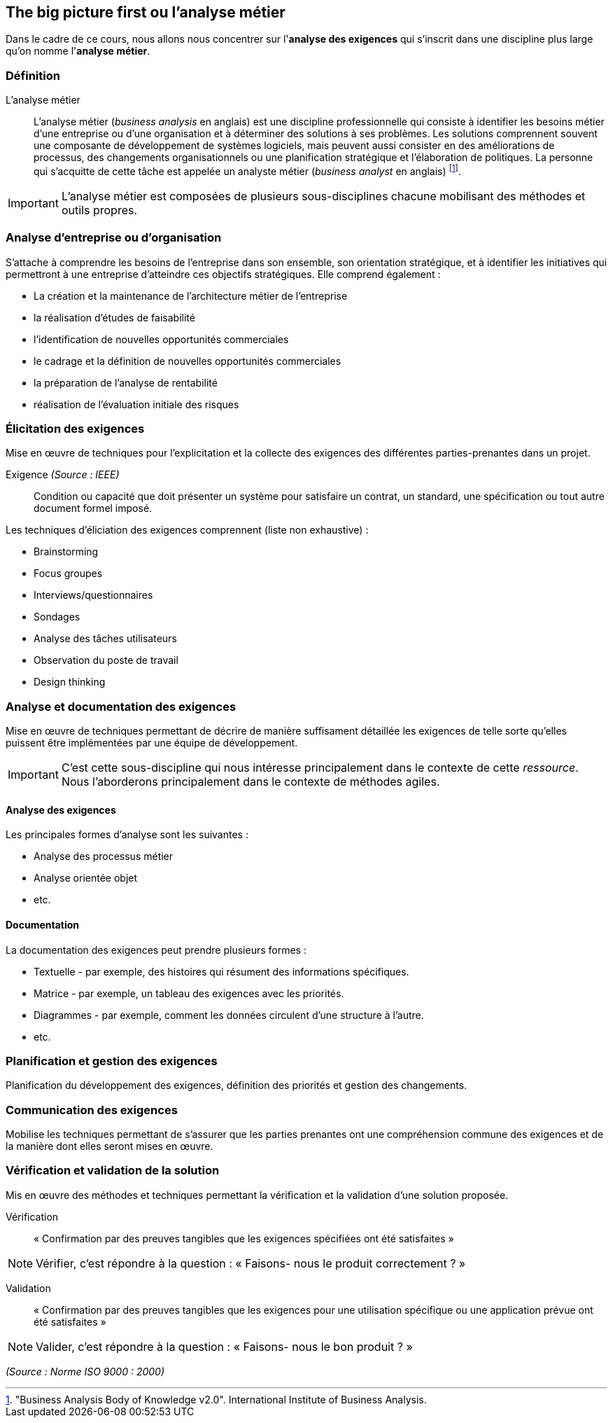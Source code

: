 == The big picture first ou *l'analyse métier*

Dans le cadre de ce cours, nous allons nous concentrer sur l'*analyse des exigences* qui s'inscrit dans une discipline plus large qu'on nomme l'*analyse métier*.


=== Définition 

L'analyse métier:: L'analyse métier (_business analysis_ en anglais) est une discipline professionnelle qui consiste à identifier les besoins métier d'une entreprise ou d'une organisation et à déterminer des solutions à ses problèmes. Les solutions comprennent souvent une composante de développement de systèmes logiciels, mais peuvent aussi consister en des améliorations de processus, des changements organisationnels ou une planification stratégique et l'élaboration de politiques. La personne qui s'acquitte de cette tâche est appelée un analyste métier (_business analyst_ en anglais) footnote:["Business Analysis Body of Knowledge v2.0". International Institute of Business Analysis.].

[%step]
IMPORTANT: L'analyse métier est composées de plusieurs sous-disciplines chacune mobilisant des méthodes et outils propres.


=== Analyse d'entreprise ou d'organisation

S'attache à comprendre les besoins de l'entreprise dans son ensemble, son orientation stratégique, et à identifier les initiatives qui permettront à une entreprise d'atteindre ces objectifs stratégiques. Elle comprend également :

[%step]
- La création et la maintenance de l'architecture métier de l'entreprise
- la réalisation d'études de faisabilité
- l'identification de nouvelles opportunités commerciales
- le cadrage et la définition de nouvelles opportunités commerciales
- la préparation de l'analyse de rentabilité
- réalisation de l'évaluation initiale des risques


=== Élicitation des exigences 

Mise en œuvre de techniques pour l'explicitation et la collecte des exigences des différentes parties-prenantes dans un projet.


ifdef::backend-revealjs[=== !]

Exigence _(Source : IEEE)_:: Condition ou capacité que doit présenter un système pour satisfaire un contrat, un standard, une spécification ou tout autre document formel imposé.



ifdef::backend-revealjs[=== !]

Les techniques d'éliciation des exigences comprennent (liste non exhaustive) :

[%step]
- Brainstorming
- Focus groupes
- Interviews/questionnaires
- Sondages
- Analyse des tâches utilisateurs
- Observation du poste de travail
- Design thinking

=== Analyse et documentation des exigences

Mise en œuvre de techniques permettant de décrire de manière suffisament détaillée les exigences de telle sorte qu'elles puissent être implémentées par une équipe de développement.

[%step]
IMPORTANT: C'est cette sous-discipline qui nous intéresse principalement dans le contexte de cette _ressource_. Nous l'aborderons principalement dans le contexte de méthodes agiles.


ifdef::backend-revealjs[=== !]

==== Analyse des exigences

Les principales formes d'analyse sont les suivantes :

[%step]
- Analyse des processus métier
- Analyse orientée objet
- etc.


ifdef::backend-revealjs[=== !]

==== Documentation

La documentation des exigences peut prendre plusieurs formes :

[%step]
- Textuelle - par exemple, des histoires qui résument des informations spécifiques.
- Matrice - par exemple, un tableau des exigences avec les priorités.
- Diagrammes - par exemple, comment les données circulent d'une structure à l'autre.
- etc.

=== Planification et gestion des exigences

Planification du développement des exigences, définition des priorités et gestion des changements.


=== Communication des exigences

Mobilise les techniques permettant de s'assurer que les parties prenantes ont une compréhension commune des exigences et de la manière dont elles seront mises en œuvre.


=== Vérification et validation de la solution

Mis en œuvre des méthodes et techniques permettant la vérification et la validation d'une solution proposée.


Vérification:: « Confirmation par des preuves tangibles que les exigences spécifiées ont été satisfaites »

[%step]
NOTE: Vérifier, c’est répondre à la question : « Faisons- nous le produit correctement ? »

Validation:: « Confirmation par des preuves tangibles que les exigences pour une utilisation spécifique ou une application prévue ont été satisfaites »

[%step]
NOTE: Valider, c’est répondre à la question : « Faisons- nous le bon produit ? »

_(Source : Norme ISO 9000 : 2000)_




